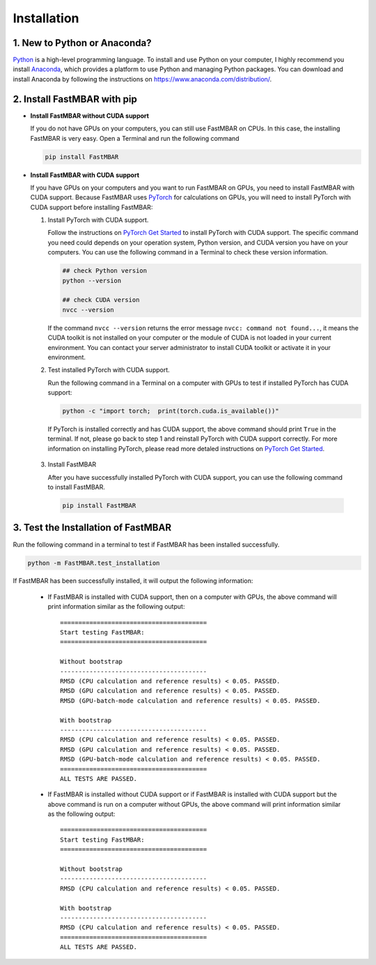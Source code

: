 Installation
============

1. New to Python or Anaconda?
-----------------------------
`Python <https://www.python.org>`_ is a high-level programming language.
To install and use Python on your computer, I highly recommend you install
`Anaconda <https://www.anaconda.com>`_, which provides a platform to use
Python and managing Python packages.
You can download and install Anaconda by following the instructions on
https://www.anaconda.com/distribution/.

2. Install FastMBAR with pip
--------------------------------

* **Install FastMBAR without CUDA support**

  If you do not have GPUs on your computers, you can still use FastMBAR on CPUs. In this case, the installing FastMBAR is very easy. Open a Terminal and run the following command
  
  .. code-block:: bash

     pip install FastMBAR

* **Install FastMBAR with CUDA support**

  If you have GPUs on your computers and you want to run FastMBAR on GPUs, you need to install FastMBAR with CUDA support. Because FastMBAR uses `PyTorch <https://pytorch.org>`_ for calculations on GPUs, you will need to install PyTorch with CUDA support before installing FastMBAR:

  1. Install PyTorch with CUDA support.

     Follow the instructions on `PyTorch Get Started <https://pytorch.org/get-started/locally/>`_ to install PyTorch with CUDA support. The specific command you need could depends on your operation system, Python version, and CUDA version you have on your computers. You can use the following command in a Terminal to check these version information.
  
     .. code-block:: bash
		       
        ## check Python version
        python --version
	  
        ## check CUDA version
        nvcc --version
		       
     If the command ``nvcc --version`` returns the error message ``nvcc: command not found...``, it means the CUDA toolkit is not installed on your computer or the module of CUDA is not loaded in your current environment. You can contact your server administrator to install CUDA toolkit or activate it in your environment.

  2. Test installed PyTorch with CUDA support.

     Run the following command in a Terminal on a computer with GPUs to test if installed PyTorch has CUDA support:

     .. code-block:: bash

	  python -c "import torch;  print(torch.cuda.is_available())"

     If PyTorch is installed correctly and has CUDA support, the above command should print ``True`` in the terminal. If not, please go back to step 1 and reinstall PyTorch with CUDA support correctly. For more information on installing PyTorch, please read more detaled instructions on `PyTorch Get Started`_.

 3. Install FastMBAR

    After you have successfully installed PyTorch with CUDA support, you can use the following command to install FastMBAR.

    .. code-block:: bash

       pip install FastMBAR      	  

3. Test the Installation of FastMBAR
------------------------------------

Run the following command in a terminal to test if
FastMBAR has been installed successfully.

.. code-block:: bash

   python -m FastMBAR.test_installation

If FastMBAR has been successfully installed, it will
output the following information:

  * If FastMBAR is installed with CUDA support, then on a computer with GPUs, the above command will print information similar as the following output::
     
     ========================================
     Start testing FastMBAR:
     ========================================

     Without bootstrap
     ----------------------------------------
     RMSD (CPU calculation and reference results) < 0.05. PASSED.
     RMSD (GPU calculation and reference results) < 0.05. PASSED.
     RMSD (GPU-batch-mode calculation and reference results) < 0.05. PASSED.

     With bootstrap
     ----------------------------------------
     RMSD (CPU calculation and reference results) < 0.05. PASSED.
     RMSD (GPU calculation and reference results) < 0.05. PASSED.
     RMSD (GPU-batch-mode calculation and reference results) < 0.05. PASSED.
     ========================================
     ALL TESTS ARE PASSED.
         
  * If FastMBAR is installed without CUDA support or if FastMBAR is installed with CUDA support but the above command is run on a computer without GPUs, the above command will print information similar as the following output::
     
     ========================================
     Start testing FastMBAR:
     ========================================

     Without bootstrap
     ----------------------------------------
     RMSD (CPU calculation and reference results) < 0.05. PASSED.

     With bootstrap
     ----------------------------------------
     RMSD (CPU calculation and reference results) < 0.05. PASSED.
     ========================================
     ALL TESTS ARE PASSED.

     
